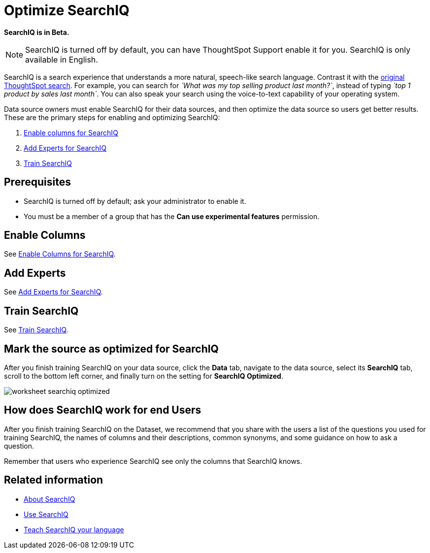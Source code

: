 = Optimize SearchIQ
:last_updated: 09/23/2019
:permalink: /:collection/:path.html
:sidebar: mydoc_sidebar
:summary: For SearchIQ to work well, you must enable, optimize, and enable it on the data source.

*SearchIQ is in Beta.*

NOTE: SearchIQ is turned off by default, you can have ThoughtSpot Support enable it for you.
SearchIQ is only available in English.

SearchIQ is a search experience that understands a more natural, speech-like search language.
Contrast it with the xref:/end-user/search/about-starting-a-new-search.adoc[original ThoughtSpot search].
For example, you can search for _`What was my top selling product last month?`_, instead of typing _`top 1 product by sales last month`_.
You can also speak your search using the voice-to-text capability of your operating system.

Data source owners must enable SearchIQ for their data sources, and then optimize the data source so users get better results.
These are the primary steps for enabling and optimizing SearchIQ:

. xref:/end-user/search/searchiq-optimize-columns.adoc[Enable columns for SearchIQ]
. xref:/end-user/search/searchiq-optimize-experts.adoc[Add Experts for SearchIQ]
. xref:/end-user/search/searchiq-optimize-train.adoc[Train SearchIQ]

// There are a few ways for Administrators to optimize how SearchIQ interprets natural language questions. Taking the time to do this early leads to better results from SearchIQ, and to better adoption of the product by end users.

== Prerequisites

* SearchIQ is turned off by default;
ask your administrator to enable it.
* You must be a member of a group that has the *Can use experimental features* permission.

== Enable Columns

See xref:/end-user/search/searchiq-optimize-columns.adoc[Enable Columns for SearchIQ].

== Add Experts

See xref:/end-user/search/searchiq-optimize-experts.adoc[Add Experts for SearchIQ].

== Train SearchIQ

See xref:/end-user/search/searchiq-optimize-train.adoc[Train SearchIQ].

== Mark the source as optimized for SearchIQ

After you finish training SearchIQ on your data source, click the *Data* tab, navigate to the data source, select its  *SearchIQ* tab, scroll to the bottom left corner, and finally turn on the setting for *SearchIQ Optimized*.

image::/images/worksheet-searchiq-optimized.png[]

== How does SearchIQ work for end Users

After you finish training SearchIQ on the Dataset, we recommend that you share with the users a list of the questions you used for training SearchIQ, the names of columns and their descriptions, common synonyms, and some guidance on how to ask a question.

Remember that users who experience SearchIQ see only the columns that SearchIQ knows.

== Related information

* xref:/end-user/search/about-searchiq.adoc[About SearchIQ]
* xref:/end-user/search/use-searchiq.adoc[Use SearchIQ]
* xref:/end-user/search/teach-searchiq.adoc[Teach SearchIQ your language]
